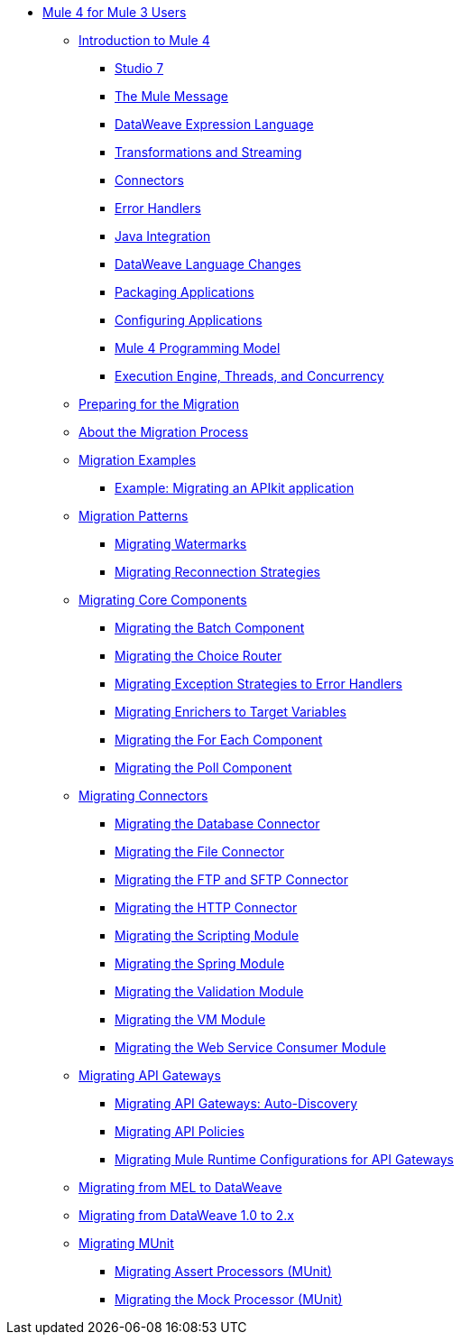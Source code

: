 // Mule User Guide 4 TOC

** link:index-migration[Mule 4 for Mule 3 Users]
*** link:intro-overview[Introduction to Mule 4]
**** link:intro-studio[Studio 7]
**** link:intro-mule-message[The Mule Message]
**** link:intro-expressions[DataWeave Expression Language]
**** link:intro-transformations[Transformations and Streaming]
**** link:intro-connectors[Connectors]
**** link:intro-error-handlers[Error Handlers]
**** link:intro-java-integration[Java Integration]
**** link:intro-dataweave2[DataWeave Language Changes]
**** link:intro-packaging[Packaging Applications]
**** link:intro-configuration[Configuring Applications]
**** link:intro-programming-model[Mule 4 Programming Model]
**** link:intro-engine[Execution Engine, Threads, and Concurrency]
*** link:migration-prep[Preparing for the Migration]
*** link:migration-process[About the Migration Process]
*** link:migration-examples[Migration Examples]
+
// TODO: HIDDEN INITIAL PUB: NOT READY FOR EA
//**** link:migration-example-basic[Example: Performing a Basic Migration]
+
**** link:migration-example-complex[Example: Migrating an APIkit application]
*** link:migration-patterns[Migration Patterns]
**** link:migration-patterns-watermark[Migrating Watermarks]
**** link:migration-patterns-reconnection-strategies[Migrating Reconnection Strategies]
+
// TODO: HIDDEN INITIAL PUB: NOT READY FOR EA
//**** link:migration-patterns-java-classes[Migrating Calls to Java Classes]
+
*** link:migration-core[Migrating Core Components]
**** link:migration-core-batch[Migrating the Batch Component]
**** link:migration-core-choice[Migrating the Choice Router]
**** link:migration-core-exception-strategies[Migrating Exception Strategies to Error Handlers]
**** link:migration-core-enricher[Migrating Enrichers to Target Variables]
**** link:migration-core-foreach[Migrating the For Each Component]
**** link:migration-core-poll[Migrating the Poll Component]
+
// TODO: HIDDEN INITIAL PUB: NOT READY FOR EA
//**** link:migration-core-transform[Migrating the Transform Component]
//**** link:migration-core-transports[Migrating the Transport Components]
+
*** link:migration-connectors[Migrating Connectors]
+
// POSTPONED UNTIL AFTER GA: DATE TBD
//**** link:migration-connectors-mq[Migrating Anypoint MQ]
+
**** link:migration-connectors-database[Migrating the Database Connector]
**** link:migration-connectors-file[Migrating the File Connector]
**** link:migration-connectors-ftp-sftp[Migrating the FTP and SFTP Connector]
**** link:migration-connectors-http[Migrating the HTTP Connector]
+
// TODO
//**** link:migration-connectors-jms[Migrating the JMS Connector]
//**** link:migration-connectors-salesforce[Migrating the Salesforce Connector]
+
**** link:migration-module-scripting[Migrating the Scripting Module]
**** link:migration-module-spring[Migrating the Spring Module]
**** link:migration-module-validation[Migrating the Validation Module]
**** link:migration-module-vm[Migrating the VM Module]
**** link:migration-module-wsc[Migrating the Web Service Consumer Module]
*** link:migration-api-gateways[Migrating API Gateways]
**** link:migration-api-gateways-autodiscovery[Migrating API Gateways: Auto-Discovery]
**** link:migration-api-gateways-policies[Migrating API Policies]
**** link:migration-api-gateways-runtime-config[Migrating Mule Runtime Configurations for API Gateways]
*** link:migration-mel[Migrating from MEL to DataWeave]
*** link:migration-dataweave[Migrating from DataWeave 1.0 to 2.x]
*** link:migration-munit[Migrating MUnit]
**** link:migration-munit-assert-processor-changes[Migrating Assert Processors (MUnit)]
**** link:migration-munit-mock-processor-changes[Migrating the Mock Processor (MUnit)]
+
// POSTPONED UNTIL AFTER GA: DATE TBD pending DMT
//link:migration-devkit-to-mule-sdk[Migrating DevKit to the Mule SDK]
+
